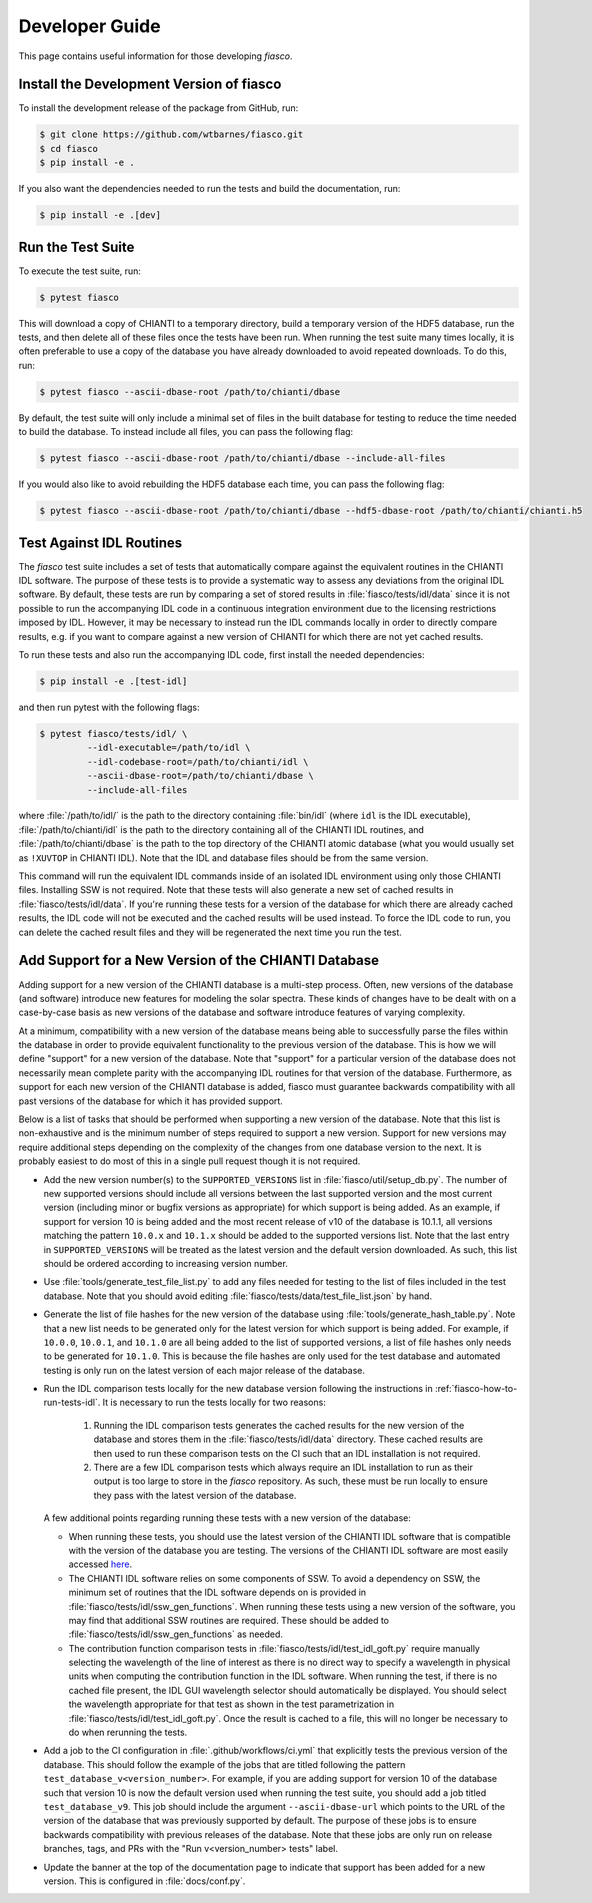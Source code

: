 .. _fiasco-developer-guide:

Developer Guide
===============

This page contains useful information for those developing `fiasco`.

.. _fiasco-how-to-dev-install:

Install the Development Version of fiasco
-----------------------------------------

To install the development release of the package from GitHub, run:

.. code-block:: shell

   $ git clone https://github.com/wtbarnes/fiasco.git
   $ cd fiasco
   $ pip install -e .

If you also want the dependencies needed to run the tests and build the documentation, run:

.. code-block:: shell

   $ pip install -e .[dev]

.. _fiasco-how-to-run-tests:

Run the Test Suite
------------------

To execute the test suite, run:

.. code-block:: shell

   $ pytest fiasco

This will download a copy of CHIANTI to a temporary directory, build a temporary version of the HDF5 database, run the tests, and then delete all of these files once the tests have been run.
When running the test suite many times locally, it is often preferable to use a copy of the database you have already downloaded to avoid repeated downloads.
To do this, run:

.. code-block:: shell

   $ pytest fiasco --ascii-dbase-root /path/to/chianti/dbase

By default, the test suite will only include a minimal set of files in the built database for testing to reduce the time needed to build the database.
To instead include all files, you can pass the following flag:

.. code-block:: shell

   $ pytest fiasco --ascii-dbase-root /path/to/chianti/dbase --include-all-files


If you would also like to avoid rebuilding the HDF5 database each time, you can pass the following flag:

.. code-block:: shell

   $ pytest fiasco --ascii-dbase-root /path/to/chianti/dbase --hdf5-dbase-root /path/to/chianti/chianti.h5

.. _fiasco-how-to-run-tests-idl:

Test Against IDL Routines
-------------------------

The `fiasco` test suite includes a set of tests that automatically compare against the equivalent routines in the
CHIANTI IDL software.
The purpose of these tests is to provide a systematic way to assess any deviations from the original IDL software.
By default, these tests are run by comparing a set of stored results in :file:`fiasco/tests/idl/data` since it is not possible to run the accompanying IDL code in a continuous integration environment due to the licensing restrictions imposed by IDL.
However, it may be necessary to instead run the IDL commands locally in order to directly compare results, e.g. if you want to compare against a new version of CHIANTI for which there are not yet cached results.

To run these tests and also run the accompanying IDL code, first install the needed dependencies:

.. code-block:: shell

   $ pip install -e .[test-idl]

and then run pytest with the following flags:

.. code-block:: shell

   $ pytest fiasco/tests/idl/ \
            --idl-executable=/path/to/idl \
            --idl-codebase-root=/path/to/chianti/idl \
            --ascii-dbase-root=/path/to/chianti/dbase \
            --include-all-files

where :file:`/path/to/idl/` is the path to the directory containing :file:`bin/idl` (where ``idl`` is the IDL executable),
:file:`/path/to/chianti/idl` is the path to the directory containing all of the CHIANTI IDL routines,
and :file:`/path/to/chianti/dbase` is the path to the top directory of the CHIANTI atomic database (what you would usually
set as ``!XUVTOP`` in CHIANTI IDL).
Note that the IDL and database files should be from the same version.

This command will run the equivalent IDL commands inside of an isolated IDL environment using only those CHIANTI files.
Installing SSW is not required.
Note that these tests will also generate a new set of cached results in :file:`fiasco/tests/idl/data`.
If you're running these tests for a version of the database for which there are already cached results, the IDL code will not be executed and the cached results will be used instead.
To force the IDL code to run, you can delete the cached result files and they will be regenerated the next time you run the test.

.. _fiasco-how-to-support-new-database-version:

Add Support for a New Version of the CHIANTI Database
-----------------------------------------------------

Adding support for a new version of the CHIANTI database is a multi-step process.
Often, new versions of the database (and software) introduce new features for modeling the solar spectra.
These kinds of changes have to be dealt with on a case-by-case basis as new versions of the database and software introduce features of varying complexity.

At a minimum, compatibility with a new version of the database means being able to successfully parse the files within the database in order to provide equivalent functionality to the previous version of the database.
This is how we will define "support" for a new version of the database.
Note that "support" for a particular version of the database does not necessarily mean complete parity with the accompanying IDL routines for that version of the database.
Furthermore, as support for each new version of the CHIANTI database is added, fiasco must guarantee backwards compatibility with all past versions of the database for which it has provided support.

Below is a list of tasks that should be performed when supporting a new version of the database.
Note that this list is non-exhaustive and is the minimum number of steps required to support a new version.
Support for new versions may require additional steps depending on the complexity of the changes from one database version to the next.
It is probably easiest to do most of this in a single pull request though it is not required.

- Add the new version number(s) to the ``SUPPORTED_VERSIONS`` list in :file:`fiasco/util/setup_db.py`.
  The number of new supported versions should include all versions between the last supported version and the most current version (including minor or bugfix versions as appropriate) for which support is being added.
  As an example, if support for version 10 is being added and the most recent release of v10 of the database is 10.1.1, all versions matching the pattern ``10.0.x`` and ``10.1.x`` should be added to the supported versions list.
  Note that the last entry in ``SUPPORTED_VERSIONS`` will be treated as the latest version and the default version downloaded.
  As such, this list should be ordered according to increasing version number.
- Use :file:`tools/generate_test_file_list.py` to add any files needed for testing to the list of files included in the test database.
  Note that you should avoid editing :file:`fiasco/tests/data/test_file_list.json` by hand.
- Generate the list of file hashes for the new version of the database using :file:`tools/generate_hash_table.py`.
  Note that a new list needs to be generated only for the latest version for which support is being added.
  For example, if ``10.0.0``, ``10.0.1``, and ``10.1.0`` are all being added to the list of supported versions, a list of file hashes only needs to be generated for ``10.1.0``.
  This is because the file hashes are only used for the test database and automated testing is only run on the latest version of each major release of the database.
- Run the IDL comparison tests locally for the new database version following the instructions in :ref:`fiasco-how-to-run-tests-idl`.
  It is necessary to run the tests locally for two reasons:

    1. Running the IDL comparison tests generates the cached results for the new version of the database and stores them in the :file:`fiasco/tests/idl/data` directory.
       These cached results are then used to run these comparison tests on the CI such that an IDL installation is not required.
    2. There are a few IDL comparison tests which always require an IDL installation to run as their output is too large to store in the `fiasco` repository.
       As such, these must be run locally to ensure they pass with the latest version of the database.

  A few additional points regarding running these tests with a new version of the database:

  - When running these tests, you should use the latest version of the CHIANTI IDL software that is compatible with the version of the database you are testing.
    The versions of the CHIANTI IDL software are most easily accessed `here <https://github.com/chianti-atomic/chianti-idl/tags>`__.
  - The CHIANTI IDL software relies on some components of SSW.
    To avoid a dependency on SSW, the minimum set of routines that the IDL software depends on is provided in :file:`fiasco/tests/idl/ssw_gen_functions`.
    When running these tests using a new version of the software, you may find that additional SSW routines are required.
    These should be added to :file:`fiasco/tests/idl/ssw_gen_functions` as needed.
  - The contribution function comparison tests in :file:`fiasco/tests/idl/test_idl_goft.py` require manually selecting the wavelength of the line of interest as there is no direct way to specify a wavelength in physical units when computing the contribution function in the IDL software.
    When running the test, if there is no cached file present, the IDL GUI wavelength selector should automatically be displayed.
    You should select the wavelength appropriate for that test as shown in the test parametrization in :file:`fiasco/tests/idl/test_idl_goft.py`.
    Once the result is cached to a file, this will no longer be necessary to do when rerunning the tests.

- Add a job to the CI configuration in :file:`.github/workflows/ci.yml` that explicitly tests the previous version of the database.
  This should follow the example of the jobs that are titled following the pattern ``test_database_v<version_number>``.
  For example, if you are adding support for version 10 of the database such that version 10 is now the default version used when running the test suite, you should add a job titled ``test_database_v9``.
  This job should include the argument ``--ascii-dbase-url`` which points to the URL of the version of the database that was previously supported by default.
  The purpose of these jobs is to ensure backwards compatibility with previous releases of the database.
  Note that these jobs are only run on release branches, tags, and PRs with the "Run v<version_number> tests" label.
- Update the banner at the top of the documentation page to indicate that support has been added for a new version.
  This is configured in :file:`docs/conf.py`.
